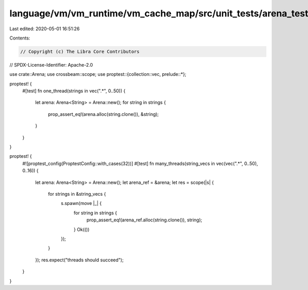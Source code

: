 language/vm/vm_runtime/vm_cache_map/src/unit_tests/arena_tests.rs
=================================================================

Last edited: 2020-05-01 16:51:26

Contents:

.. code-block:: rs

    // Copyright (c) The Libra Core Contributors
// SPDX-License-Identifier: Apache-2.0

use crate::Arena;
use crossbeam::scope;
use proptest::{collection::vec, prelude::*};

proptest! {
    #[test]
    fn one_thread(strings in vec(".*", 0..50)) {
        let arena: Arena<String> = Arena::new();
        for string in strings {
            prop_assert_eq!(arena.alloc(string.clone()), &string);
        }
    }
}

proptest! {
    #![proptest_config(ProptestConfig::with_cases(32))]
    #[test]
    fn many_threads(string_vecs in vec(vec(".*", 0..50), 0..16)) {
        let arena: Arena<String> = Arena::new();
        let arena_ref = &arena;
        let res = scope(|s| {
            for strings in &string_vecs {
                s.spawn(move |_| {
                    for string in strings {
                        prop_assert_eq!(arena_ref.alloc(string.clone()), string);
                    }
                    Ok(())
                });
            }
        });
        res.expect("threads should succeed");
    }
}


